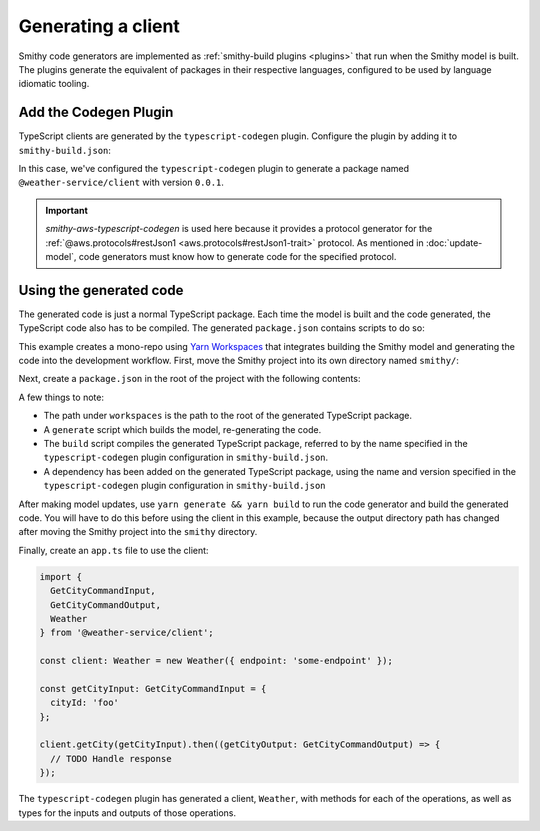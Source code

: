 .. _generating-a-client:

===================
Generating a client
===================

Smithy code generators are implemented as :ref:`smithy-build plugins <plugins>`
that run when the Smithy model is built. The plugins generate the equivalent of
packages in their respective languages, configured to be used by language
idiomatic tooling.

Add the Codegen Plugin
======================

TypeScript clients are generated by the ``typescript-codegen`` plugin. Configure
the plugin by adding it to ``smithy-build.json``:

.. code-block:: json
    :caption: smithy-build.json

    {
        "version": "1.0",
        "sources": ["model"],
        "plugins": {
            "typescript-codegen": {
                "package": "@weather-service/client",
                "packageVersion": "0.0.1"
            }
        }
    }

In this case, we've configured the ``typescript-codegen`` plugin to generate a package
named ``@weather-service/client`` with version ``0.0.1``.

.. tab:: Smithy CLI

    .. code-block:: json
        :caption: smithy-build.json

        {
            "version": "1.0",
            "sources": ["model"],
            "maven": {
                "dependencies": [
                    "software.amazon.smithy.typescript:smithy-aws-typescript-codegen:__smithy_typescript_version__"
                ]
            },
            "...": "..."
        }

.. tab:: Gradle

    Next, add a build-time dependency on the code generator:

    .. tab:: Kotlin

        .. code-block:: kotlin
            :caption: build.gradle.kts

            dependencies {
                smithyBuild("software.amazon.smithy.typescript:smithy-aws-typescript-codegen:__smithy_typescript_version__")
            }

    .. tab:: Groovy

        .. code-block:: groovy
            :caption: build.gradle

            dependencies {
                smithyBuild 'software.amazon.smithy.typescript:smithy-aws-typescript-codegen:__smithy_typescript_version__'
            }

.. important::
    `smithy-aws-typescript-codegen` is used here because it provides a protocol generator for
    the :ref:`@aws.protocols#restJson1 <aws.protocols#restJson1-trait>` protocol. As
    mentioned in :doc:`update-model`, code generators must know how to generate code for
    the specified protocol.

.. tab:: Smithy CLI

    Now run ``smithy build`` to build the model and generate the code. The TypeScript
    package is written to the ``typescript-codegen`` directory:

    .. code-block::

        .
        ├── build
        │   └── smithy
        │       └── source
        │           ├── build-info/
        │           ├── model/
        │           ├── sources/
        │           └── typescript-codegen
        │               ├── LICENSE
        │               ├── package.json
        │               ├── src/
        │               ├── tsconfig.cjs.json
        │               ├── tsconfig.es.json
        │               ├── tsconfig.json
        │               ├── tsconfig.types.json
        │               └── typedoc.json
        ├── model
        │   └── weather.smithy
        └── smithy-build.json

.. tab:: Gradle

    Now run ``gradle build`` to build the model and generate the code. The TypeScript
    package is written to the ``typescript-codegen`` directory:

    .. tab:: Kotlin

        .. code-block::

            .
            ├── build
            │   ├── smithyprojections
            │   │   └── weather-service
            │   │       └── source
            │   │           ├── build-info/
            │   │           ├── model/
            │   │           ├── sources/
            │   │           └── typescript-codegen
            │   │               ├── LICENSE
            │   │               ├── package.json
            │   │               ├── src/
            │   │               ├── tsconfig.cjs.json
            │   │               ├── tsconfig.es.json
            │   │               ├── tsconfig.json
            │   │               ├── tsconfig.types.json
            │   │               └── typedoc.json
            │   └── tmp
            ├── build.gradle.kts
            ├── model
            │   └── weather.smithy
            └── smithy-build.json

    .. tab:: Groovy

        .. code-block::

            .
            ├── build
            │   ├── smithyprojections
            │   │   └── weather-service
            │   │       └── source
            │   │           ├── build-info/
            │   │           ├── model/
            │   │           ├── sources/
            │   │           └── typescript-codegen
            │   │               ├── LICENSE
            │   │               ├── package.json
            │   │               ├── src/
            │   │               ├── tsconfig.cjs.json
            │   │               ├── tsconfig.es.json
            │   │               ├── tsconfig.json
            │   │               ├── tsconfig.types.json
            │   │               └── typedoc.json
            │   └── tmp
            ├── build.gradle
            ├── model
            │   └── weather.smithy
            └── smithy-build.json

Using the generated code
========================

The generated code is just a normal TypeScript package. Each time the model
is built and the code generated, the TypeScript code also has to be compiled.
The generated ``package.json`` contains scripts to do so:

.. code-block:: json
    :caption: package.json

    "scripts": {
        "build": "concurrently 'yarn:build:cjs' 'yarn:build:es' 'yarn:build:types'",
        "build:cjs": "tsc -p tsconfig.cjs.json",
        "build:docs": "typedoc",
        "build:es": "tsc -p tsconfig.es.json",
        "build:types": "tsc -p tsconfig.types.json",
        "build:types:downlevel": "downlevel-dts dist-types dist-types/ts3.4",
        "clean": "rimraf ./dist-* && rimraf *.tsbuildinfo",
        "prepack": "yarn run clean && yarn run build"
    }

This example creates a mono-repo using `Yarn Workspaces`_ that
integrates building the Smithy model and generating the code into the
development workflow. First, move the Smithy project into its own
directory named ``smithy/``:

.. tab:: Smithy CLI

    .. code-block::

        .
        └── smithy
            ├── build
            ├── model
            └── smithy-build.json

.. tab:: Gradle

    .. tab:: Kotlin

        .. code-block::

            .
            └── smithy
                ├── build
                ├── build.gradle.kts
                ├── model
                └── smithy-build.json

    .. tab:: Groovy

        .. code-block::

            .
            └── smithy
                ├── build
                ├── build.gradle
                ├── model
                └── smithy-build.json

Next, create a ``package.json`` in the root of the project with the following
contents:

.. tab:: Smithy CLI

    .. code-block:: json
        :caption: package.json

        {
          "name": "weather-service",
          "scripts": {
            "generate": "cd smithy && gradle clean build",
            "build": "yarn workspace @weather-service/client build",
          },
          "dependencies": {
            "@weather-service/client": "0.0.1"
          },
          "private": true,
          "workspaces": [
            "smithy/build/smithy/source/typescript-codegen"
          ]
        }

.. tab:: Gradle

    .. code-block:: json
        :caption: package.json

        {
          "name": "weather-service",
          "scripts": {
            "generate": "cd smithy && gradle clean build",
            "build": "yarn workspace @weather-service/client build",
          },
          "dependencies": {
            "@weather-service/client": "0.0.1"
          },
          "private": true,
          "workspaces": [
            "smithy/build/smithyprojections/smithy/source/typescript-codegen"
          ]
        }

A few things to note:

* The path under ``workspaces`` is the path to the root of the generated
  TypeScript package.
* A ``generate`` script which builds the model, re-generating the code.
* The ``build`` script compiles the generated TypeScript package,
  referred to by the name specified in the ``typescript-codegen`` plugin
  configuration in ``smithy-build.json``.
* A dependency has been added on the generated TypeScript package, using the
  name and version specified in the ``typescript-codegen`` plugin configuration
  in ``smithy-build.json``

After making model updates, use ``yarn generate && yarn build`` to run the
code generator and build the generated code. You will have to do this before
using the client in this example, because the output directory path has changed
after moving the Smithy project into the ``smithy`` directory.

Finally, create an ``app.ts`` file to use the client:

.. code-block:: typescript

    import {
      GetCityCommandInput,
      GetCityCommandOutput,
      Weather
    } from '@weather-service/client';

    const client: Weather = new Weather({ endpoint: 'some-endpoint' });

    const getCityInput: GetCityCommandInput = {
      cityId: 'foo'
    };

    client.getCity(getCityInput).then((getCityOutput: GetCityCommandOutput) => {
      // TODO Handle response
    });

The ``typescript-codegen`` plugin has generated a client, ``Weather``, with methods
for each of the operations, as well as types for the inputs and outputs of those
operations.

.. _Yarn Workspaces: https://classic.yarnpkg.com/en/docs/workspaces
